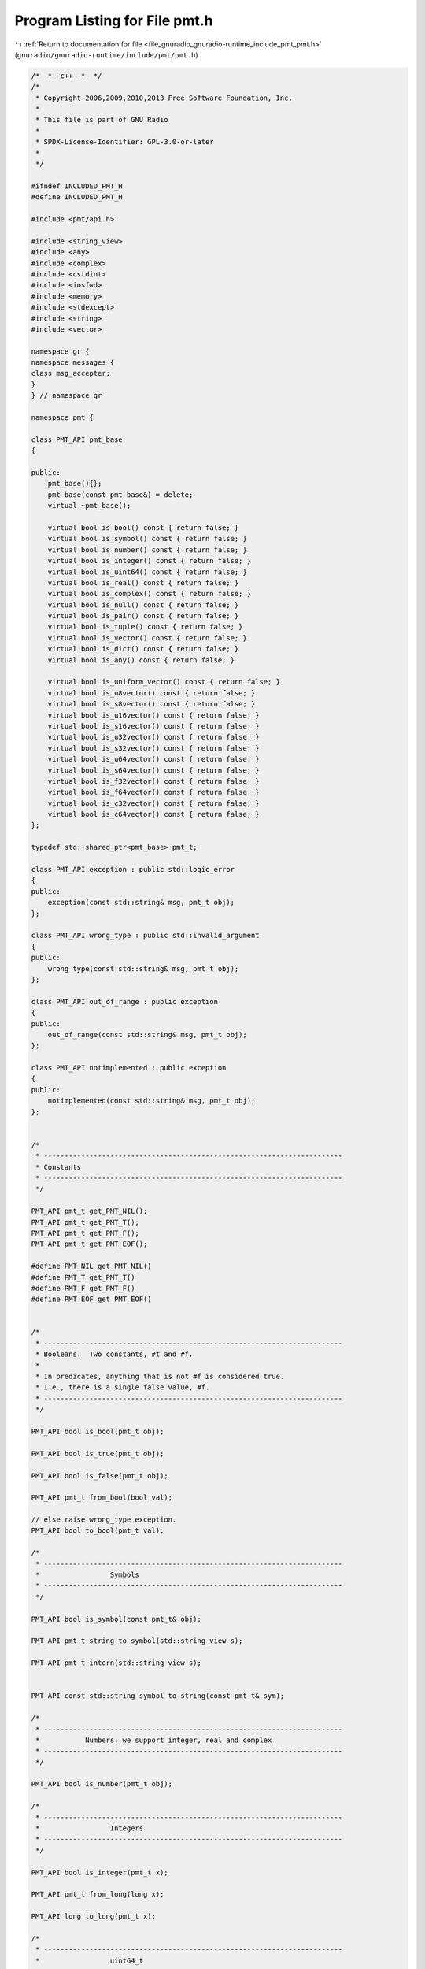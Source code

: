 
.. _program_listing_file_gnuradio_gnuradio-runtime_include_pmt_pmt.h:

Program Listing for File pmt.h
==============================

|exhale_lsh| :ref:`Return to documentation for file <file_gnuradio_gnuradio-runtime_include_pmt_pmt.h>` (``gnuradio/gnuradio-runtime/include/pmt/pmt.h``)

.. |exhale_lsh| unicode:: U+021B0 .. UPWARDS ARROW WITH TIP LEFTWARDS

.. code-block:: cpp

   /* -*- c++ -*- */
   /*
    * Copyright 2006,2009,2010,2013 Free Software Foundation, Inc.
    *
    * This file is part of GNU Radio
    *
    * SPDX-License-Identifier: GPL-3.0-or-later
    *
    */
   
   #ifndef INCLUDED_PMT_H
   #define INCLUDED_PMT_H
   
   #include <pmt/api.h>
   
   #include <string_view>
   #include <any>
   #include <complex>
   #include <cstdint>
   #include <iosfwd>
   #include <memory>
   #include <stdexcept>
   #include <string>
   #include <vector>
   
   namespace gr {
   namespace messages {
   class msg_accepter;
   }
   } // namespace gr
   
   namespace pmt {
   
   class PMT_API pmt_base
   {
   
   public:
       pmt_base(){};
       pmt_base(const pmt_base&) = delete;
       virtual ~pmt_base();
   
       virtual bool is_bool() const { return false; }
       virtual bool is_symbol() const { return false; }
       virtual bool is_number() const { return false; }
       virtual bool is_integer() const { return false; }
       virtual bool is_uint64() const { return false; }
       virtual bool is_real() const { return false; }
       virtual bool is_complex() const { return false; }
       virtual bool is_null() const { return false; }
       virtual bool is_pair() const { return false; }
       virtual bool is_tuple() const { return false; }
       virtual bool is_vector() const { return false; }
       virtual bool is_dict() const { return false; }
       virtual bool is_any() const { return false; }
   
       virtual bool is_uniform_vector() const { return false; }
       virtual bool is_u8vector() const { return false; }
       virtual bool is_s8vector() const { return false; }
       virtual bool is_u16vector() const { return false; }
       virtual bool is_s16vector() const { return false; }
       virtual bool is_u32vector() const { return false; }
       virtual bool is_s32vector() const { return false; }
       virtual bool is_u64vector() const { return false; }
       virtual bool is_s64vector() const { return false; }
       virtual bool is_f32vector() const { return false; }
       virtual bool is_f64vector() const { return false; }
       virtual bool is_c32vector() const { return false; }
       virtual bool is_c64vector() const { return false; }
   };
   
   typedef std::shared_ptr<pmt_base> pmt_t;
   
   class PMT_API exception : public std::logic_error
   {
   public:
       exception(const std::string& msg, pmt_t obj);
   };
   
   class PMT_API wrong_type : public std::invalid_argument
   {
   public:
       wrong_type(const std::string& msg, pmt_t obj);
   };
   
   class PMT_API out_of_range : public exception
   {
   public:
       out_of_range(const std::string& msg, pmt_t obj);
   };
   
   class PMT_API notimplemented : public exception
   {
   public:
       notimplemented(const std::string& msg, pmt_t obj);
   };
   
   
   /*
    * ------------------------------------------------------------------------
    * Constants
    * ------------------------------------------------------------------------
    */
   
   PMT_API pmt_t get_PMT_NIL();
   PMT_API pmt_t get_PMT_T();
   PMT_API pmt_t get_PMT_F();
   PMT_API pmt_t get_PMT_EOF();
   
   #define PMT_NIL get_PMT_NIL()
   #define PMT_T get_PMT_T()
   #define PMT_F get_PMT_F()
   #define PMT_EOF get_PMT_EOF()
   
   
   /*
    * ------------------------------------------------------------------------
    * Booleans.  Two constants, #t and #f.
    *
    * In predicates, anything that is not #f is considered true.
    * I.e., there is a single false value, #f.
    * ------------------------------------------------------------------------
    */
   
   PMT_API bool is_bool(pmt_t obj);
   
   PMT_API bool is_true(pmt_t obj);
   
   PMT_API bool is_false(pmt_t obj);
   
   PMT_API pmt_t from_bool(bool val);
   
   // else raise wrong_type exception.
   PMT_API bool to_bool(pmt_t val);
   
   /*
    * ------------------------------------------------------------------------
    *                 Symbols
    * ------------------------------------------------------------------------
    */
   
   PMT_API bool is_symbol(const pmt_t& obj);
   
   PMT_API pmt_t string_to_symbol(std::string_view s);
   
   PMT_API pmt_t intern(std::string_view s);
   
   
   PMT_API const std::string symbol_to_string(const pmt_t& sym);
   
   /*
    * ------------------------------------------------------------------------
    *           Numbers: we support integer, real and complex
    * ------------------------------------------------------------------------
    */
   
   PMT_API bool is_number(pmt_t obj);
   
   /*
    * ------------------------------------------------------------------------
    *                 Integers
    * ------------------------------------------------------------------------
    */
   
   PMT_API bool is_integer(pmt_t x);
   
   PMT_API pmt_t from_long(long x);
   
   PMT_API long to_long(pmt_t x);
   
   /*
    * ------------------------------------------------------------------------
    *                 uint64_t
    * ------------------------------------------------------------------------
    */
   
   PMT_API bool is_uint64(pmt_t x);
   
   PMT_API pmt_t from_uint64(uint64_t x);
   
   PMT_API uint64_t to_uint64(pmt_t x);
   
   /*
    * ------------------------------------------------------------------------
    *              Reals
    * ------------------------------------------------------------------------
    */
   
   /*
    * \brief Return true if \p obj is a real number, else false.
    */
   PMT_API bool is_real(pmt_t obj);
   
   PMT_API pmt_t from_double(double x);
   PMT_API pmt_t from_float(float x);
   
   PMT_API double to_double(pmt_t x);
   
   PMT_API float to_float(pmt_t x);
   
   /*
    * ------------------------------------------------------------------------
    *                 Complex
    * ------------------------------------------------------------------------
    */
   
   PMT_API bool is_complex(pmt_t obj);
   
   PMT_API pmt_t make_rectangular(double re, double im);
   
   PMT_API pmt_t from_complex(double re, double im);
   
   PMT_API pmt_t from_complex(const std::complex<double>& z);
   
   PMT_API pmt_t pmt_from_complex(double re, double im);
   
   PMT_API pmt_t pmt_from_complex(const std::complex<double>& z);
   
   PMT_API std::complex<double> to_complex(pmt_t z);
   
   /*
    * ------------------------------------------------------------------------
    *              Pairs
    * ------------------------------------------------------------------------
    */
   
   PMT_API bool is_null(const pmt_t& x);
   
   PMT_API bool is_pair(const pmt_t& obj);
   
   PMT_API pmt_t cons(const pmt_t& x, const pmt_t& y);
   
   PMT_API pmt_t car(const pmt_t& pair);
   
   PMT_API pmt_t cdr(const pmt_t& pair);
   
   PMT_API void set_car(pmt_t pair, pmt_t value);
   
   PMT_API void set_cdr(pmt_t pair, pmt_t value);
   
   PMT_API pmt_t caar(pmt_t pair);
   PMT_API pmt_t cadr(pmt_t pair);
   PMT_API pmt_t cdar(pmt_t pair);
   PMT_API pmt_t cddr(pmt_t pair);
   PMT_API pmt_t caddr(pmt_t pair);
   PMT_API pmt_t cadddr(pmt_t pair);
   
   /*
    * ------------------------------------------------------------------------
    *                    Tuples
    *
    * Store a fixed number of objects.  Tuples are not modifiable, and thus
    * are excellent for use as messages.  Indexing is zero based.
    * Access time to an element is O(1).
    * ------------------------------------------------------------------------
    */
   
   PMT_API bool is_tuple(pmt_t x);
   
   PMT_API pmt_t make_tuple();
   PMT_API pmt_t make_tuple(const pmt_t& e0);
   PMT_API pmt_t make_tuple(const pmt_t& e0, const pmt_t& e1);
   PMT_API pmt_t make_tuple(const pmt_t& e0, const pmt_t& e1, const pmt_t& e2);
   PMT_API pmt_t make_tuple(const pmt_t& e0,
                            const pmt_t& e1,
                            const pmt_t& e2,
                            const pmt_t& e3);
   PMT_API pmt_t make_tuple(
       const pmt_t& e0, const pmt_t& e1, const pmt_t& e2, const pmt_t& e3, const pmt_t& e4);
   PMT_API pmt_t make_tuple(const pmt_t& e0,
                            const pmt_t& e1,
                            const pmt_t& e2,
                            const pmt_t& e3,
                            const pmt_t& e4,
                            const pmt_t& e5);
   PMT_API pmt_t make_tuple(const pmt_t& e0,
                            const pmt_t& e1,
                            const pmt_t& e2,
                            const pmt_t& e3,
                            const pmt_t& e4,
                            const pmt_t& e5,
                            const pmt_t& e6);
   PMT_API pmt_t make_tuple(const pmt_t& e0,
                            const pmt_t& e1,
                            const pmt_t& e2,
                            const pmt_t& e3,
                            const pmt_t& e4,
                            const pmt_t& e5,
                            const pmt_t& e6,
                            const pmt_t& e7);
   PMT_API pmt_t make_tuple(const pmt_t& e0,
                            const pmt_t& e1,
                            const pmt_t& e2,
                            const pmt_t& e3,
                            const pmt_t& e4,
                            const pmt_t& e5,
                            const pmt_t& e6,
                            const pmt_t& e7,
                            const pmt_t& e8);
   PMT_API pmt_t make_tuple(const pmt_t& e0,
                            const pmt_t& e1,
                            const pmt_t& e2,
                            const pmt_t& e3,
                            const pmt_t& e4,
                            const pmt_t& e5,
                            const pmt_t& e6,
                            const pmt_t& e7,
                            const pmt_t& e8,
                            const pmt_t& e9);
   
   PMT_API pmt_t to_tuple(const pmt_t& x);
   
   PMT_API pmt_t tuple_ref(const pmt_t& tuple, size_t k);
   
   /*
    * ------------------------------------------------------------------------
    *                 Vectors
    *
    * These vectors can hold any kind of objects.  Indexing is zero based.
    * ------------------------------------------------------------------------
    */
   
   PMT_API bool is_vector(pmt_t x);
   
   PMT_API pmt_t make_vector(size_t k, pmt_t fill);
   
   PMT_API pmt_t vector_ref(pmt_t vector, size_t k);
   
   PMT_API void vector_set(pmt_t vector, size_t k, pmt_t obj);
   
   PMT_API void vector_fill(pmt_t vector, pmt_t fill);
   
   /*
    * ------------------------------------------------------------------------
    *            Binary Large Objects (BLOBs)
    *
    * Handy for passing around uninterpreted chunks of memory.
    * ------------------------------------------------------------------------
    */
   
   PMT_API bool is_blob(pmt_t x);
   
   PMT_API pmt_t make_blob(const void* buf, size_t len);
   
   PMT_API const void* blob_data(pmt_t blob);
   
   PMT_API size_t blob_length(pmt_t blob);
   
   PMT_API bool is_uniform_vector(pmt_t x);
   
   PMT_API bool is_u8vector(pmt_t x);
   PMT_API bool is_s8vector(pmt_t x);
   PMT_API bool is_u16vector(pmt_t x);
   PMT_API bool is_s16vector(pmt_t x);
   PMT_API bool is_u32vector(pmt_t x);
   PMT_API bool is_s32vector(pmt_t x);
   PMT_API bool is_u64vector(pmt_t x);
   PMT_API bool is_s64vector(pmt_t x);
   PMT_API bool is_f32vector(pmt_t x);
   PMT_API bool is_f64vector(pmt_t x);
   PMT_API bool is_c32vector(pmt_t x);
   PMT_API bool is_c64vector(pmt_t x);
   
   PMT_API size_t uniform_vector_itemsize(pmt_t x);
   
   PMT_API pmt_t make_u8vector(size_t k, uint8_t fill);
   PMT_API pmt_t make_s8vector(size_t k, int8_t fill);
   PMT_API pmt_t make_u16vector(size_t k, uint16_t fill);
   PMT_API pmt_t make_s16vector(size_t k, int16_t fill);
   PMT_API pmt_t make_u32vector(size_t k, uint32_t fill);
   PMT_API pmt_t make_s32vector(size_t k, int32_t fill);
   PMT_API pmt_t make_u64vector(size_t k, uint64_t fill);
   PMT_API pmt_t make_s64vector(size_t k, int64_t fill);
   PMT_API pmt_t make_f32vector(size_t k, float fill);
   PMT_API pmt_t make_f64vector(size_t k, double fill);
   PMT_API pmt_t make_c32vector(size_t k, std::complex<float> fill);
   PMT_API pmt_t make_c64vector(size_t k, std::complex<double> fill);
   
   PMT_API pmt_t init_u8vector(size_t k, const uint8_t* data);
   PMT_API pmt_t init_u8vector(size_t k, const std::vector<uint8_t>& data);
   PMT_API pmt_t init_s8vector(size_t k, const int8_t* data);
   PMT_API pmt_t init_s8vector(size_t k, const std::vector<int8_t>& data);
   PMT_API pmt_t init_u16vector(size_t k, const uint16_t* data);
   PMT_API pmt_t init_u16vector(size_t k, const std::vector<uint16_t>& data);
   PMT_API pmt_t init_s16vector(size_t k, const int16_t* data);
   PMT_API pmt_t init_s16vector(size_t k, const std::vector<int16_t>& data);
   PMT_API pmt_t init_u32vector(size_t k, const uint32_t* data);
   PMT_API pmt_t init_u32vector(size_t k, const std::vector<uint32_t>& data);
   PMT_API pmt_t init_s32vector(size_t k, const int32_t* data);
   PMT_API pmt_t init_s32vector(size_t k, const std::vector<int32_t>& data);
   PMT_API pmt_t init_u64vector(size_t k, const uint64_t* data);
   PMT_API pmt_t init_u64vector(size_t k, const std::vector<uint64_t>& data);
   PMT_API pmt_t init_s64vector(size_t k, const int64_t* data);
   PMT_API pmt_t init_s64vector(size_t k, const std::vector<int64_t>& data);
   PMT_API pmt_t init_f32vector(size_t k, const float* data);
   PMT_API pmt_t init_f32vector(size_t k, const std::vector<float>& data);
   PMT_API pmt_t init_f64vector(size_t k, const double* data);
   PMT_API pmt_t init_f64vector(size_t k, const std::vector<double>& data);
   PMT_API pmt_t init_c32vector(size_t k, const std::complex<float>* data);
   PMT_API pmt_t init_c32vector(size_t k, const std::vector<std::complex<float>>& data);
   PMT_API pmt_t init_c64vector(size_t k, const std::complex<double>* data);
   PMT_API pmt_t init_c64vector(size_t k, const std::vector<std::complex<double>>& data);
   
   PMT_API uint8_t u8vector_ref(pmt_t v, size_t k);
   PMT_API int8_t s8vector_ref(pmt_t v, size_t k);
   PMT_API uint16_t u16vector_ref(pmt_t v, size_t k);
   PMT_API int16_t s16vector_ref(pmt_t v, size_t k);
   PMT_API uint32_t u32vector_ref(pmt_t v, size_t k);
   PMT_API int32_t s32vector_ref(pmt_t v, size_t k);
   PMT_API uint64_t u64vector_ref(pmt_t v, size_t k);
   PMT_API int64_t s64vector_ref(pmt_t v, size_t k);
   PMT_API float f32vector_ref(pmt_t v, size_t k);
   PMT_API double f64vector_ref(pmt_t v, size_t k);
   PMT_API std::complex<float> c32vector_ref(pmt_t v, size_t k);
   PMT_API std::complex<double> c64vector_ref(pmt_t v, size_t k);
   
   PMT_API void u8vector_set(pmt_t v, size_t k, uint8_t x); //< v[k] = x
   PMT_API void s8vector_set(pmt_t v, size_t k, int8_t x);
   PMT_API void u16vector_set(pmt_t v, size_t k, uint16_t x);
   PMT_API void s16vector_set(pmt_t v, size_t k, int16_t x);
   PMT_API void u32vector_set(pmt_t v, size_t k, uint32_t x);
   PMT_API void s32vector_set(pmt_t v, size_t k, int32_t x);
   PMT_API void u64vector_set(pmt_t v, size_t k, uint64_t x);
   PMT_API void s64vector_set(pmt_t v, size_t k, int64_t x);
   PMT_API void f32vector_set(pmt_t v, size_t k, float x);
   PMT_API void f64vector_set(pmt_t v, size_t k, double x);
   PMT_API void c32vector_set(pmt_t v, size_t k, std::complex<float> x);
   PMT_API void c64vector_set(pmt_t v, size_t k, std::complex<double> x);
   
   // Return const pointers to the elements
   
   PMT_API const void*
   uniform_vector_elements(pmt_t v, size_t& len); //< works with any; len is in bytes
   
   PMT_API const uint8_t* u8vector_elements(pmt_t v, size_t& len);   //< len is in elements
   PMT_API const int8_t* s8vector_elements(pmt_t v, size_t& len);    //< len is in elements
   PMT_API const uint16_t* u16vector_elements(pmt_t v, size_t& len); //< len is in elements
   PMT_API const int16_t* s16vector_elements(pmt_t v, size_t& len);  //< len is in elements
   PMT_API const uint32_t* u32vector_elements(pmt_t v, size_t& len); //< len is in elements
   PMT_API const int32_t* s32vector_elements(pmt_t v, size_t& len);  //< len is in elements
   PMT_API const uint64_t* u64vector_elements(pmt_t v, size_t& len); //< len is in elements
   PMT_API const int64_t* s64vector_elements(pmt_t v, size_t& len);  //< len is in elements
   PMT_API const float* f32vector_elements(pmt_t v, size_t& len);    //< len is in elements
   PMT_API const double* f64vector_elements(pmt_t v, size_t& len);   //< len is in elements
   PMT_API const std::complex<float>* c32vector_elements(pmt_t v,
                                                         size_t& len); //< len is in elements
   PMT_API const std::complex<double>*
   c64vector_elements(pmt_t v, size_t& len); //< len is in elements
   
   // len is in elements
   PMT_API const std::vector<uint8_t> u8vector_elements(pmt_t v);
   PMT_API const std::vector<int8_t> s8vector_elements(pmt_t v);
   PMT_API const std::vector<uint16_t> u16vector_elements(pmt_t v);
   PMT_API const std::vector<int16_t> s16vector_elements(pmt_t v);
   PMT_API const std::vector<uint32_t> u32vector_elements(pmt_t v);
   PMT_API const std::vector<int32_t> s32vector_elements(pmt_t v);
   PMT_API const std::vector<uint64_t> u64vector_elements(pmt_t v);
   PMT_API const std::vector<int64_t> s64vector_elements(pmt_t v);
   PMT_API const std::vector<float> f32vector_elements(pmt_t v);
   PMT_API const std::vector<double> f64vector_elements(pmt_t v);
   PMT_API const std::vector<std::complex<float>> c32vector_elements(pmt_t v);
   PMT_API const std::vector<std::complex<double>> c64vector_elements(pmt_t v);
   
   // Return non-const pointers to the elements
   
   PMT_API void*
   uniform_vector_writable_elements(pmt_t v,
                                    size_t& len); //< works with any; len is in bytes
   
   PMT_API uint8_t* u8vector_writable_elements(pmt_t v, size_t& len); //< len is in elements
   PMT_API int8_t* s8vector_writable_elements(pmt_t v, size_t& len);  //< len is in elements
   PMT_API uint16_t* u16vector_writable_elements(pmt_t v,
                                                 size_t& len);         //< len is in elements
   PMT_API int16_t* s16vector_writable_elements(pmt_t v, size_t& len); //< len is in elements
   PMT_API uint32_t* u32vector_writable_elements(pmt_t v,
                                                 size_t& len);         //< len is in elements
   PMT_API int32_t* s32vector_writable_elements(pmt_t v, size_t& len); //< len is in elements
   PMT_API uint64_t* u64vector_writable_elements(pmt_t v,
                                                 size_t& len);         //< len is in elements
   PMT_API int64_t* s64vector_writable_elements(pmt_t v, size_t& len); //< len is in elements
   PMT_API float* f32vector_writable_elements(pmt_t v, size_t& len);   //< len is in elements
   PMT_API double* f64vector_writable_elements(pmt_t v, size_t& len);  //< len is in elements
   PMT_API std::complex<float>*
   c32vector_writable_elements(pmt_t v, size_t& len); //< len is in elements
   PMT_API std::complex<double>*
   c64vector_writable_elements(pmt_t v, size_t& len); //< len is in elements
   
   /*
    * ------------------------------------------------------------------------
    *     Dictionary (a.k.a associative array, hash, map)
    *
    * This is a functional data structure that is persistent.  Updating a
    * functional data structure does not destroy the existing version, but
    * rather creates a new version that coexists with the old.
    * ------------------------------------------------------------------------
    */
   
   PMT_API bool is_dict(const pmt_t& obj);
   
   PMT_API pmt_t dcons(const pmt_t& x, const pmt_t& y);
   
   PMT_API pmt_t make_dict();
   
   template <typename map_t>
   pmt_t dict_from_mapping(const map_t& prototype)
   {
       pmt_t protodict = make_dict();
       for (const auto& [key, value] : prototype) {
           protodict = dict_add(protodict, key, value);
       }
       return protodict;
   }
   
   PMT_API pmt_t dict_add(const pmt_t& dict, const pmt_t& key, const pmt_t& value);
   
   PMT_API pmt_t dict_delete(const pmt_t& dict, const pmt_t& key);
   
   PMT_API bool dict_has_key(const pmt_t& dict, const pmt_t& key);
   
   PMT_API pmt_t dict_ref(const pmt_t& dict, const pmt_t& key, const pmt_t& not_found);
   
   PMT_API pmt_t dict_items(pmt_t dict);
   
   PMT_API pmt_t dict_keys(pmt_t dict);
   
   PMT_API pmt_t dict_update(const pmt_t& dict1, const pmt_t& dict2);
   
   PMT_API pmt_t dict_values(pmt_t dict);
   
   /*
    * ------------------------------------------------------------------------
    *   Any (wraps std::any -- can be used to wrap pretty much anything)
    *
    * Cannot be serialized or used across process boundaries.
    * See http://www.boost.org/doc/html/any.html
    * ------------------------------------------------------------------------
    */
   
   PMT_API bool is_any(pmt_t obj);
   
   PMT_API pmt_t make_any(const std::any& any);
   
   PMT_API std::any any_ref(pmt_t obj);
   
   PMT_API void any_set(pmt_t obj, const std::any& any);
   
   
   /*
    * ------------------------------------------------------------------------
    *    msg_accepter -- pmt representation of pmt::msg_accepter
    * ------------------------------------------------------------------------
    */
   PMT_API bool is_msg_accepter(const pmt_t& obj);
   
   PMT_API pmt_t make_msg_accepter(std::shared_ptr<gr::messages::msg_accepter> ma);
   
   PMT_API std::shared_ptr<gr::messages::msg_accepter> msg_accepter_ref(const pmt_t& obj);
   
   /*
    * ------------------------------------------------------------------------
    *            General functions
    * ------------------------------------------------------------------------
    */
   
   PMT_API bool is_pdu(const pmt_t& obj);
   
   PMT_API bool eq(const pmt_t& x, const pmt_t& y);
   
   PMT_API bool eqv(const pmt_t& x, const pmt_t& y);
   
   PMT_API bool equal(const pmt_t& x, const pmt_t& y);
   
   
   PMT_API size_t length(const pmt_t& v);
   
   PMT_API pmt_t assq(pmt_t obj, pmt_t alist);
   
   PMT_API pmt_t assv(pmt_t obj, pmt_t alist);
   
   PMT_API pmt_t assoc(pmt_t obj, pmt_t alist);
   
   PMT_API pmt_t map(pmt_t proc(const pmt_t&), pmt_t list);
   
   PMT_API pmt_t reverse(pmt_t list);
   
   PMT_API pmt_t reverse_x(pmt_t list);
   
   inline static pmt_t acons(pmt_t x, pmt_t y, pmt_t a) { return dcons(cons(x, y), a); }
   
   PMT_API pmt_t nth(size_t n, pmt_t list);
   
   PMT_API pmt_t nthcdr(size_t n, pmt_t list);
   
   PMT_API pmt_t memq(pmt_t obj, pmt_t list);
   
   PMT_API pmt_t memv(pmt_t obj, pmt_t list);
   
   PMT_API pmt_t member(pmt_t obj, pmt_t list);
   
   PMT_API bool subsetp(pmt_t list1, pmt_t list2);
   
   PMT_API pmt_t list1(const pmt_t& x1);
   
   PMT_API pmt_t list2(const pmt_t& x1, const pmt_t& x2);
   
   PMT_API pmt_t list3(const pmt_t& x1, const pmt_t& x2, const pmt_t& x3);
   
   PMT_API pmt_t list4(const pmt_t& x1, const pmt_t& x2, const pmt_t& x3, const pmt_t& x4);
   
   PMT_API pmt_t list5(
       const pmt_t& x1, const pmt_t& x2, const pmt_t& x3, const pmt_t& x4, const pmt_t& x5);
   
   PMT_API pmt_t list6(const pmt_t& x1,
                       const pmt_t& x2,
                       const pmt_t& x3,
                       const pmt_t& x4,
                       const pmt_t& x5,
                       const pmt_t& x6);
   
   PMT_API pmt_t list_add(pmt_t list, const pmt_t& item);
   
   PMT_API pmt_t list_rm(pmt_t list, const pmt_t& item);
   
   PMT_API bool list_has(pmt_t list, const pmt_t& item);
   
   
   /*
    * ------------------------------------------------------------------------
    *               read / write
    * ------------------------------------------------------------------------
    */
   
   PMT_API bool is_eof_object(pmt_t obj);
   
   PMT_API pmt_t read(std::istream& port);
   
   PMT_API void write(pmt_t obj, std::ostream& port);
   
   PMT_API std::string write_string(pmt_t obj);
   
   
   PMT_API std::ostream& operator<<(std::ostream& os, pmt_t obj);
   
   PMT_API void print(pmt_t v);
   
   
   /*
    * ------------------------------------------------------------------------
    *            portable byte stream representation
    * ------------------------------------------------------------------------
    */
   PMT_API bool serialize(pmt_t obj, std::streambuf& sink);
   
   PMT_API pmt_t deserialize(std::streambuf& source);
   
   
   PMT_API void dump_sizeof(); // debugging
   
   PMT_API std::string serialize_str(pmt_t obj);
   
   PMT_API pmt_t deserialize_str(std::string str);
   
   class comparator
   {
   public:
       bool operator()(pmt::pmt_t const& p1, pmt::pmt_t const& p2) const
       {
           return pmt::eqv(p1, p2) ? false : p1.get() > p2.get();
       }
   };
   
   } /* namespace pmt */
   
   #include <pmt/pmt_sugar.h>
   
   #endif /* INCLUDED_PMT_H */
